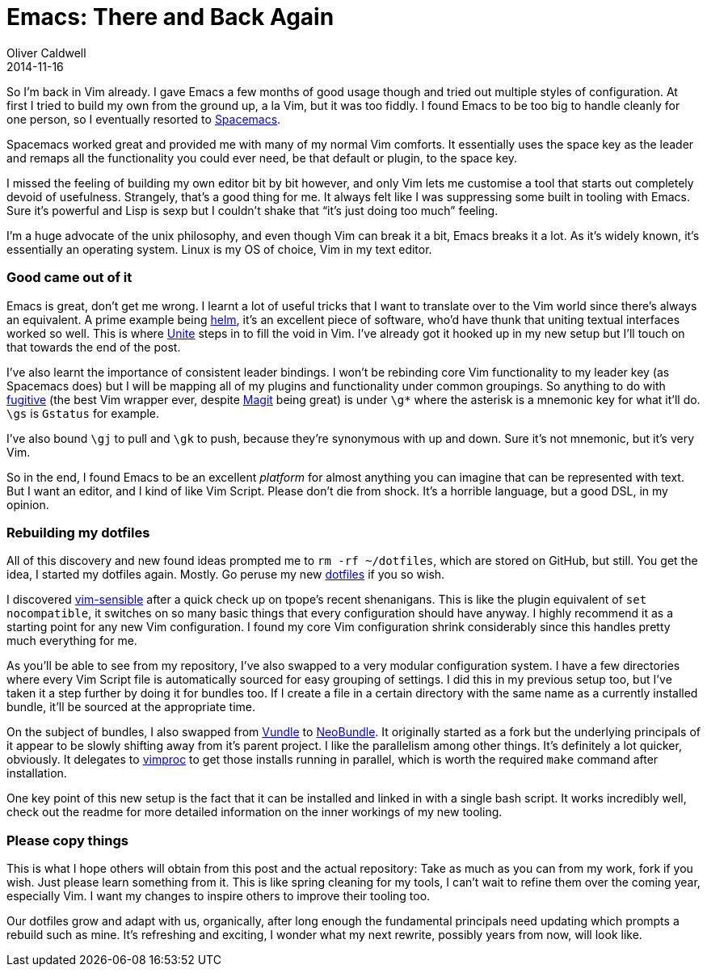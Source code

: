 = Emacs: There and Back Again
Oliver Caldwell
2014-11-16

So I’m back in Vim already. I gave Emacs a few months of good usage though and tried out multiple styles of configuration. At first I tried to build my own from the ground up, a la Vim, but it was too fiddly. I found Emacs to be too big to handle cleanly for one person, so I eventually resorted to https://github.com/syl20bnr/spacemacs[Spacemacs].

Spacemacs worked great and provided me with many of my normal Vim comforts. It essentially uses the space key as the leader and remaps all the functionality you could ever need, be that default or plugin, to the space key.

I missed the feeling of building my own editor bit by bit however, and only Vim lets me customise a tool that starts out completely devoid of usefulness. Strangely, that’s a good thing for me. It always felt like I was suppressing some built in tooling with Emacs. Sure it’s powerful and Lisp is sexp but I couldn’t shake that “it’s just doing too much” feeling.

I’m a huge advocate of the unix philosophy, and even though Vim can break it a bit, Emacs breaks it a lot. As it’s widely known, it’s essentially an operating system. Linux is my OS of choice, Vim in my text editor.

=== Good came out of it

Emacs is great, don’t get me wrong. I learnt a lot of useful tricks that I want to translate over to the Vim world since there’s always an equivalent. A prime example being https://github.com/emacs-helm/helm[helm], it’s an excellent piece of software, who’d have thunk that uniting textual interfaces worked so well. This is where https://github.com/Shougo/unite.vim[Unite] steps in to fill the void in Vim. I’ve already got it hooked up in my new setup but I’ll touch on that towards the end of the post.

I’ve also learnt the importance of consistent leader bindings. I won’t be rebinding core Vim functionality to my leader key (as Spacemacs does) but I will be mapping all of my plugins and functionality under common groupings. So anything to do with https://github.com/tpope/vim-fugitive[fugitive] (the best Vim wrapper ever, despite https://github.com/magit/magit[Magit] being great) is under `+\g*+` where the asterisk is a mnemonic key for what it’ll do. `+\gs+` is `+Gstatus+` for example.

I’ve also bound `+\gj+` to pull and `+\gk+` to push, because they’re synonymous with up and down. Sure it’s not mnemonic, but it’s very Vim.

So in the end, I found Emacs to be an excellent _platform_ for almost anything you can imagine that can be represented with text. But I want an editor, and I kind of like Vim Script. Please don’t die from shock. It’s a horrible language, but a good DSL, in my opinion.

=== Rebuilding my dotfiles

All of this discovery and new found ideas prompted me to `+rm -rf ~/dotfiles+`, which are stored on GitHub, but still. You get the idea, I started my dotfiles again. Mostly. Go peruse my new https://github.com/Wolfy87/dotfiles[dotfiles] if you so wish.

I discovered https://github.com/tpope/vim-sensible[vim-sensible] after a quick check up on tpope’s recent shenanigans. This is like the plugin equivalent of `+set nocompatible+`, it switches on so many basic things that every configuration should have anyway. I highly recommend it as a starting point for any new Vim configuration. I found my core Vim configuration shrink considerably since this handles pretty much everything for me.

As you’ll be able to see from my repository, I’ve also swapped to a very modular configuration system. I have a few directories where every Vim Script file is automatically sourced for easy grouping of settings. I did this in my previous setup too, but I’ve taken it a step further by doing it for bundles too. If I create a file in a certain directory with the same name as a currently installed bundle, it’ll be sourced at the appropriate time.

On the subject of bundles, I also swapped from https://github.com/gmarik/Vundle.vim[Vundle] to https://github.com/Shougo/neobundle.vim[NeoBundle]. It originally started as a fork but the underlying principals of it appear to be slowly shifting away from it’s parent project. I like the parallelism among other things. It’s definitely a lot quicker, obviously. It delegates to https://github.com/Shougo/vimproc.vim[vimproc] to get those installs running in parallel, which is worth the required `+make+` command after installation.

One key point of this new setup is the fact that it can be installed and linked in with a single bash script. It works incredibly well, check out the readme for more detailed information on the inner workings of my new tooling.

=== Please copy things

This is what I hope others will obtain from this post and the actual repository: Take as much as you can from my work, fork if you wish. Just please learn something from it. This is like spring cleaning for my tools, I can’t wait to refine them over the coming year, especially Vim. I want my changes to inspire others to improve their tooling too.

Our dotfiles grow and adapt with us, organically, after long enough the fundamental principals need updating which prompts a rebuild such as mine. It’s refreshing and exciting, I wonder what my next rewrite, possibly years from now, will look like.
